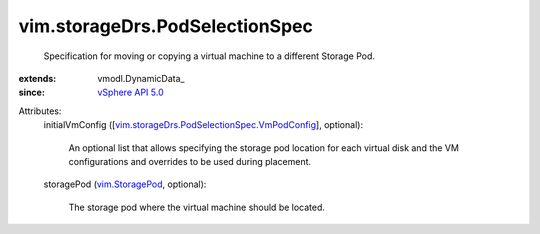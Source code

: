 
vim.storageDrs.PodSelectionSpec
===============================
  Specification for moving or copying a virtual machine to a different Storage Pod.
:extends: vmodl.DynamicData_
:since: `vSphere API 5.0 <vim/version.rst#vimversionversion7>`_

Attributes:
    initialVmConfig ([`vim.storageDrs.PodSelectionSpec.VmPodConfig <vim/storageDrs/PodSelectionSpec/VmPodConfig.rst>`_], optional):

       An optional list that allows specifying the storage pod location for each virtual disk and the VM configurations and overrides to be used during placement.
    storagePod (`vim.StoragePod <vim/StoragePod.rst>`_, optional):

       The storage pod where the virtual machine should be located.
